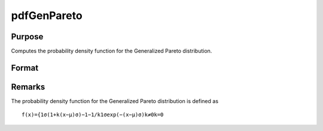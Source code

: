 
pdfGenPareto
==============================================

Purpose
----------------

Computes the probability density function for the Generalized Pareto distribution.

Format
----------------
.. function:: pdfGenPareto(x,a,sigma,k)

    :param x: an Nx1 vector or scalar.
    :type x: NxK matrix

    :param a: , Nx1 vector or scalar, ExE conformable with x.
    :type a: Location parameter; NxK matrix

    :param sigma: , Nx1 vector or scalar, ExE conformable with x.  sigma must be greater than 0.
    :type sigma: Scale parameter; NxK matrix

    :param k: , Nx1 vector or scalar, ExE conformable with x.
    :type k: Shape parameter; NxK matrix

    :returns: y (*NxK matrix or Nx1 vector or scalar*)



Remarks
-------

The probability density function for the Generalized Pareto distribution
is defined as

::

   f(x)={1σ(1+k(x−μ)σ)−1−1/k1σexp⁡(−(x−μ)σ)k≠0k=0

